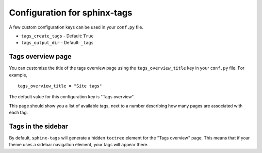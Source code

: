 .. _config:

Configuration for sphinx-tags
=============================

A few custom configuration keys can be used in your ``conf.py`` file.

- ``tags_create_tags``
  - Default: ``True``
- ``tags_output_dir``
  - Default: ``_tags``

Tags overview page
------------------

You can customize the title of the tags overview page using the
``tags_overview_title`` key in your ``conf.py`` file. For example,

::

  tags_overview_title = "Site tags"

The default value for this configuration key is "Tags overview".

This page should show you a list of available tags, next to a number describing
how many pages are associated with each tag.

Tags in the sidebar
-------------------

By default, ``sphinx-tags`` will generate a hidden ``toctree`` element for the
"Tags overview" page. This means that if your theme uses a sidebar navigation
element, your tags will appear there.
